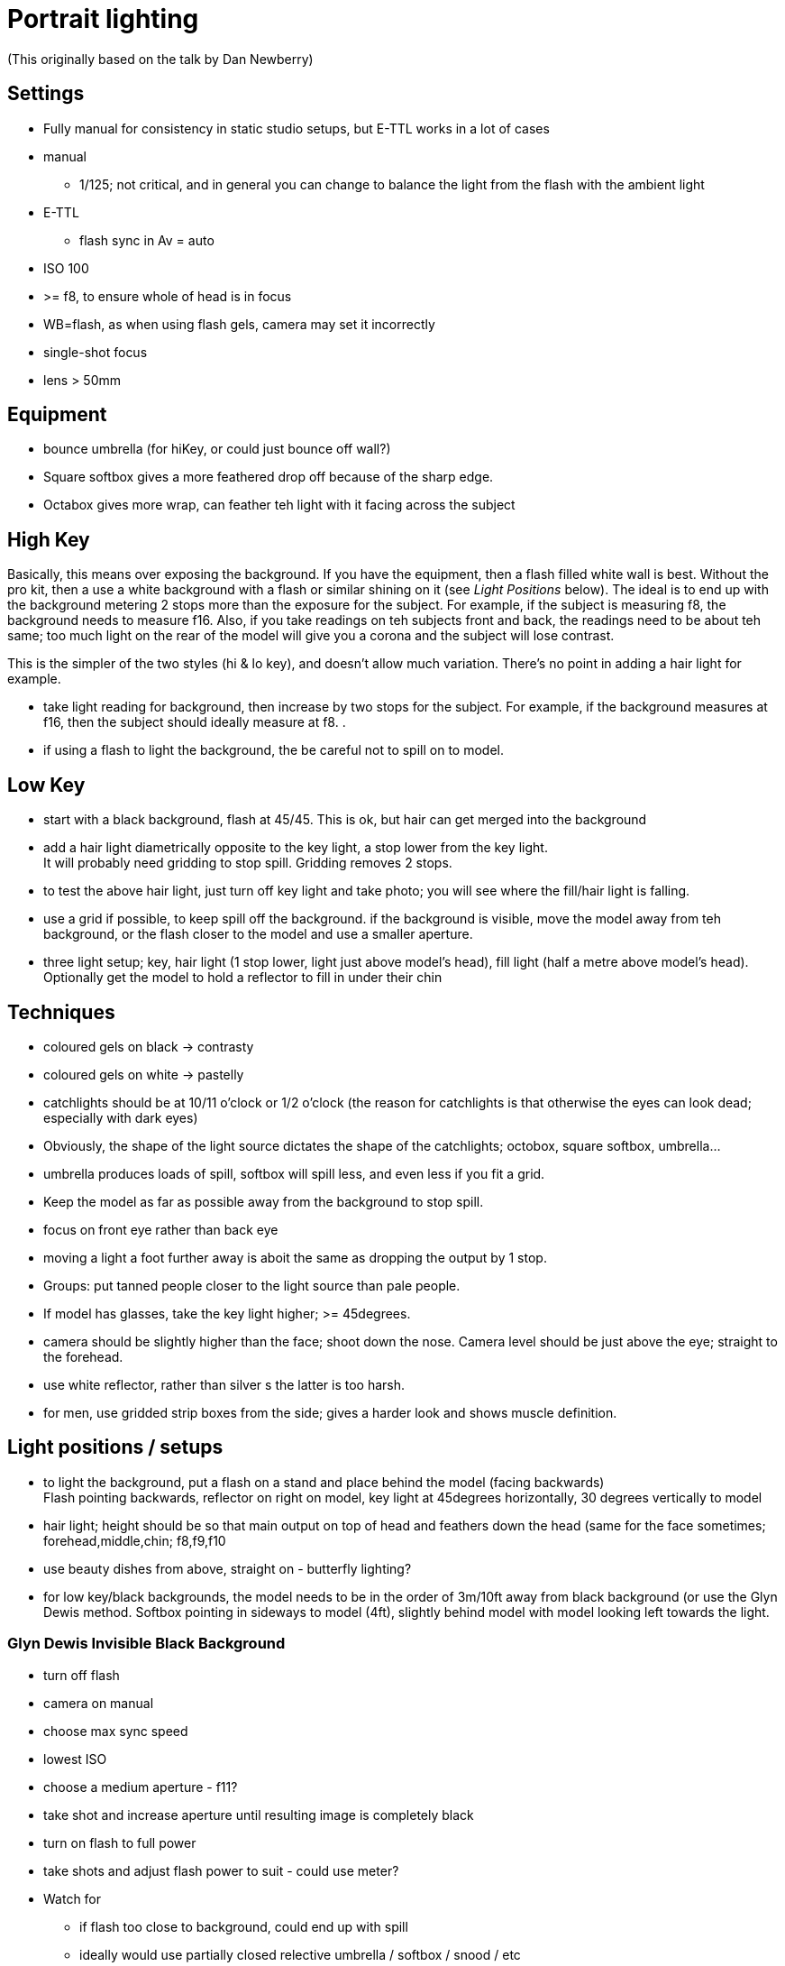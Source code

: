 = Portrait lighting

(This originally based on the talk by Dan Newberry)

== Settings
* Fully manual for consistency in static studio setups, but E-TTL works in a lot of cases
* manual
** 1/125; not critical, and in general you can change to balance the light from the flash with the ambient light
* E-TTL
** flash sync in Av = auto
* ISO 100
* >= f8, to ensure whole of head is in focus
* WB=flash, as when using flash gels, camera may set it incorrectly
* single-shot focus
* lens > 50mm

== Equipment
* bounce umbrella (for hiKey, or could just bounce off wall?)
* Square softbox gives a more feathered drop off because of the sharp edge.
* Octabox gives more wrap, can feather teh light with it facing across the subject


== High Key
Basically, this means over exposing the background. If you have the equipment, then a flash filled white wall is best. Without the pro kit, then a use a white background with a flash or similar shining on it (see _Light Positions_ below).
The ideal is to end up with the background metering 2 stops more than the exposure for the subject. For example, if the subject is measuring f8, the background needs to measure f16. Also, if you take readings on teh subjects front and back, the readings need to be about teh same; too much light on the rear of the model will give you a corona and the subject will lose contrast. +

This is the simpler of the two styles (hi & lo key), and doesn't allow much variation. There's no point in adding a hair light for example.

* take light reading for background, then increase by two stops for the subject. For example, if the background measures at f16, then the subject should ideally measure at f8.
.
* if using a flash to light the background, the be careful not to spill on to model.

== Low Key
* start with a black background, flash at 45/45. This is ok, but hair can get merged into the background
* add a hair light diametrically opposite to the key light, a stop lower from the key light. +
It will probably need gridding to stop spill. Gridding removes 2 stops.
* to test the above hair light, just turn off key light and take photo; you will see where the fill/hair light is falling.
* use a grid if possible, to keep spill off the background. if the background is visible, move the model away from teh background, or the flash closer to the model and use a smaller aperture.
* three light setup; key, hair light (1 stop lower, light just above model's head), fill light (half a metre above model's head). Optionally get the model to hold a reflector to fill in under their chin

== Techniques
* coloured gels on black -> contrasty
* coloured gels on white -> pastelly
* catchlights should be at 10/11 o'clock or 1/2 o'clock (the reason for catchlights is that otherwise the eyes can look dead; especially with dark eyes)
* Obviously, the shape of the light source dictates the shape of the catchlights; octobox, square softbox, umbrella...
* umbrella produces loads of spill, softbox will spill less, and even less if you fit a grid.
* Keep the model as far as possible away from the background to stop spill.
* focus on front eye rather than back eye
* moving a light a foot further away is aboit the same as dropping the output by 1 stop.
* Groups: put tanned people closer to the light source than pale people.
* If model has glasses, take the key light higher; >= 45degrees.
* camera should be slightly higher than the face; shoot down the nose. Camera level should be just above the eye; straight to the forehead.
* use white reflector, rather than silver s the latter is too harsh.
* for men, use gridded strip boxes from the side; gives a harder look and shows muscle definition.

== Light positions / setups
* to light the background, put a flash on a stand and place behind the model (facing backwards) +
Flash pointing backwards, reflector on right on model, key light at 45degrees horizontally, 30 degrees vertically to model
* hair light; height should be so that main output on top of head and feathers down the head (same for the face sometimes; forehead,middle,chin; f8,f9,f10
* use beauty dishes from above, straight on - butterfly lighting?
* for low key/black backgrounds, the model needs to be in the order of 3m/10ft away from black background (or use the Glyn Dewis method.
Softbox pointing in sideways to model (4ft), slightly behind model with model looking left towards the light.

=== Glyn Dewis Invisible Black Background
* turn off flash
* camera on manual
* choose max sync speed
* lowest ISO
* choose a medium aperture - f11?
* take shot and increase aperture until resulting image is completely black
* turn on flash to full power
* take shots and adjust flash power to suit - could use meter?
* Watch for
** if flash too close to background, could end up with spill
** ideally would use partially closed relective umbrella / softbox / snood / etc

== High Key Workflow
1. Start with ISO 200, f11, 1/125
2. two flashes pointing at background; set to 50% - 100% power.
3. Take a shot of wall, check histogram to make sure it's white
4. If not adjust flash or ISO - in fact adjust so that it's just white
5. We don't want it too high as it could start to creep round model's face.
5. Then we think about the light on the model....

[NOTE]
Aperture controls Flash's Exposure, while Shutter Speed controls the Ambience exposure

== Shopping list
grid, gels for flash, light stand, adapter with grip for light stand